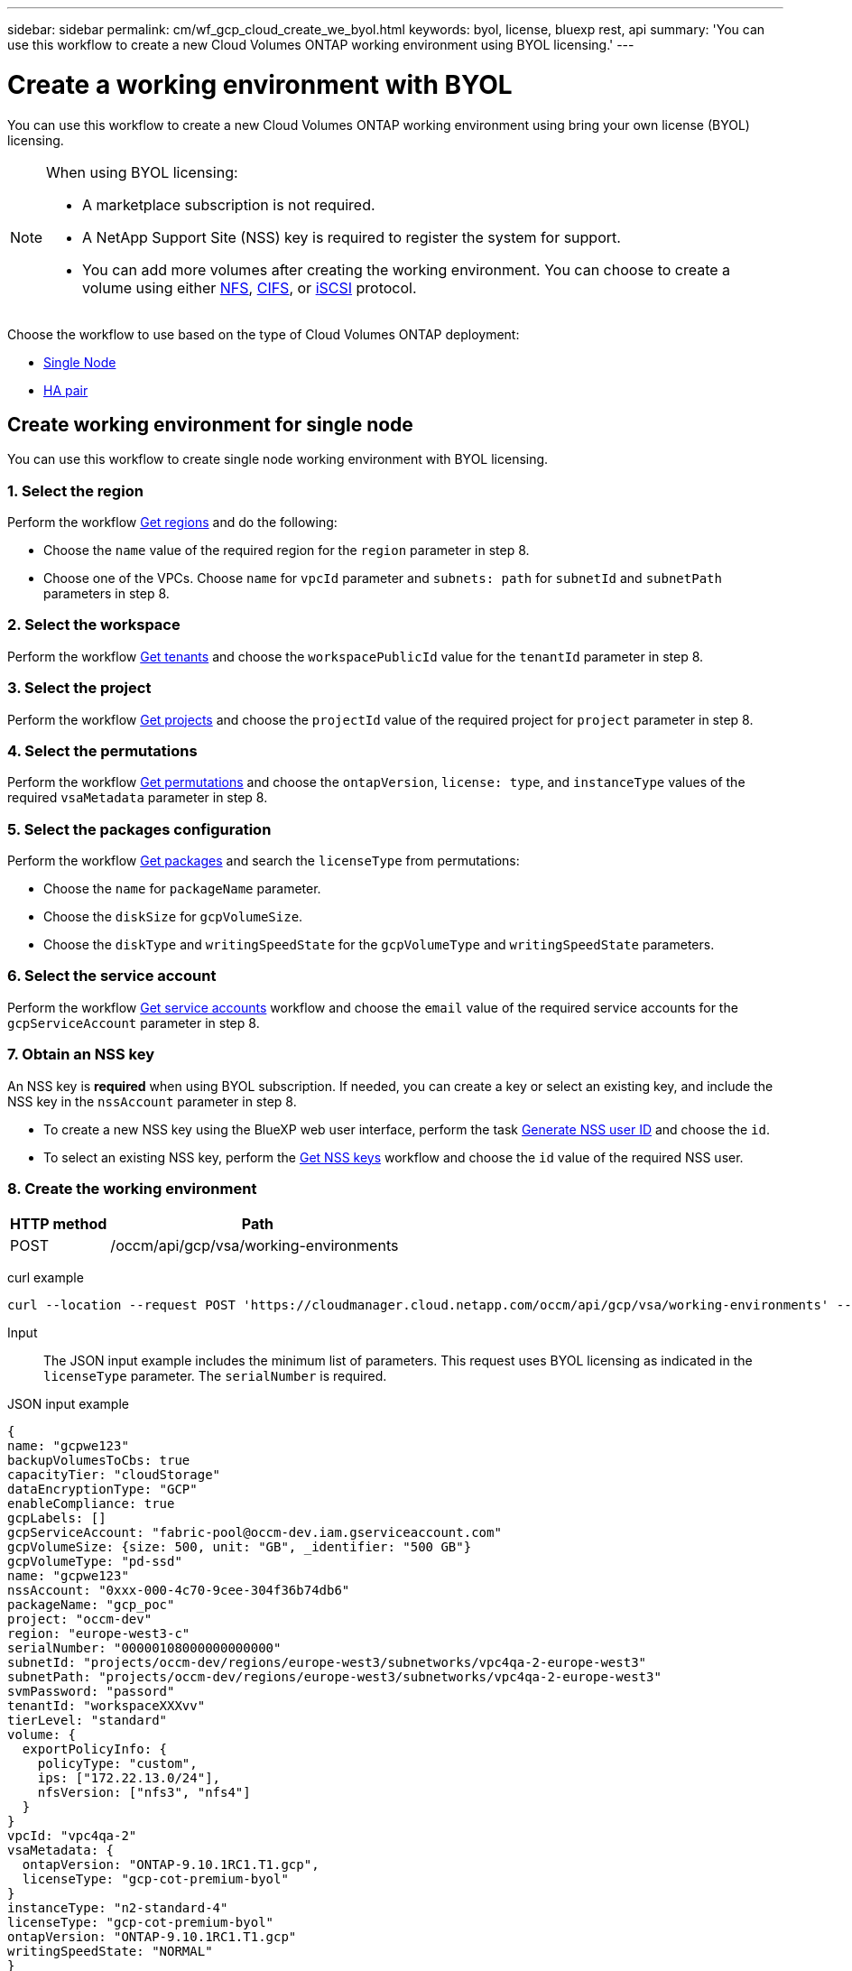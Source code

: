 ---
sidebar: sidebar
permalink: cm/wf_gcp_cloud_create_we_byol.html
keywords: byol, license, bluexp rest, api
summary: 'You can use this workflow to create a new Cloud Volumes ONTAP working environment using BYOL licensing.'
---

= Create a working environment with BYOL
:hardbreaks:
:nofooter:
:icons: font
:linkattrs:
:imagesdir: ./media/

[.lead]
You can use this workflow to create a new Cloud Volumes ONTAP working environment using bring your own license (BYOL) licensing.

[NOTE]
.When using BYOL licensing:
====
* A marketplace subscription is not required.
* A NetApp Support Site (NSS) key is required to register the system for support.
* You can add more volumes after creating the working environment. You can choose to create a volume using either link:wf_gcp_ontap_create_vol_nfs.html[NFS], link:wf_gcp_ontap_create_vol_cifs.html[CIFS], or link:wf_gcp_ontap_create_vol_iscsi.html[iSCSI] protocol.
====

Choose the workflow to use based on the type of Cloud Volumes ONTAP deployment:

* <<Create working environment for single node, Single Node>>
* <<Create working environment for high availability pair, HA pair>>

== Create working environment for single node
You can use this workflow to create single node working environment with BYOL licensing.

=== 1. Select the region
Perform the workflow link:wf_gcp_cloud_md_get_regions.html#get-regions-for-single-node[Get regions] and do the following:

* Choose the `name` value of the required region for the `region` parameter in step 8.
* Choose one of the VPCs. Choose `name` for `vpcId` parameter and `subnets: path` for `subnetId` and `subnetPath` parameters in step 8.

=== 2. Select the workspace
Perform the workflow link:wf_common_identity_get_tenants.html[Get tenants] and choose the `workspacePublicId` value for the `tenantId` parameter in step 8.

=== 3. Select the project
Perform the workflow link:wf_gcp_cloud_md_get_projects.html#get-projects-for-single-node[Get projects] and choose the `projectId` value of the required project for `project` parameter in step 8.

=== 4. Select the permutations
Perform the workflow link:wf_gcp_cloud_md_get_permutations.html#get-gcp-permutations-for-single-node[Get permutations] and choose the `ontapVersion`, `license: type`, and `instanceType` values of the required `vsaMetadata` parameter in step 8.

=== 5. Select the packages configuration
Perform the workflow link:wf_gcp_cloud_md_get_packages.html#get-gcp-packages-for-single-node[Get packages] and search the `licenseType` from permutations:

* Choose the `name` for `packageName` parameter.
*	Choose the `diskSize` for `gcpVolumeSize`.
*	Choose the `diskType` and `writingSpeedState` for the `gcpVolumeType` and `writingSpeedState` parameters.

=== 6. Select the service account
Perform the workflow link:wf_gcp_cloud_md_get_service_accounts.html#get-service-accounts-for-single-node[Get service accounts] workflow and choose the `email` value of the required service accounts for the `gcpServiceAccount` parameter in step 8.

=== 7. Obtain an NSS key
An NSS key is *required* when using BYOL subscription. If needed, you can create a key or select an existing key, and include the NSS key in the `nssAccount` parameter in step 8.

* To create a new NSS key using the BlueXP web user interface, perform the task link:../platform/get_nss_key.html[Generate NSS user ID] and choose the `id`.

* To select an existing NSS key, perform the link:wf_common_identity_get_nss_keys.html[Get NSS keys] workflow and choose the `id` value of the required NSS user.

=== 8. Create the working environment

[cols="25,75"*,options="header"]
|===
|HTTP method
|Path
|POST
|/occm/api/gcp/vsa/working-environments
|===

curl example::
[source,curl]
----
curl --location --request POST 'https://cloudmanager.cloud.netapp.com/occm/api/gcp/vsa/working-environments' --header 'x-agent-id: <AGENT_ID>' --header 'Authorization: Bearer <ACCESS_TOKEN>' ---header 'Content-Type: application/json' --d @JSONinput
----

Input::

The JSON input example includes the minimum list of parameters. This request uses BYOL licensing as indicated in the `licenseType` parameter. The `serialNumber` is required.

JSON input example::
[source,json]
{
name: "gcpwe123"
backupVolumesToCbs: true
capacityTier: "cloudStorage"
dataEncryptionType: "GCP"
enableCompliance: true
gcpLabels: []
gcpServiceAccount: "fabric-pool@occm-dev.iam.gserviceaccount.com"
gcpVolumeSize: {size: 500, unit: "GB", _identifier: "500 GB"}
gcpVolumeType: "pd-ssd"
name: "gcpwe123"
nssAccount: "0xxx-000-4c70-9cee-304f36b74db6"
packageName: "gcp_poc"
project: "occm-dev"
region: "europe-west3-c"
serialNumber: "00000108000000000000"
subnetId: "projects/occm-dev/regions/europe-west3/subnetworks/vpc4qa-2-europe-west3"
subnetPath: "projects/occm-dev/regions/europe-west3/subnetworks/vpc4qa-2-europe-west3"
svmPassword: "passord"
tenantId: "workspaceXXXvv"
tierLevel: "standard"
volume: {
  exportPolicyInfo: {
    policyType: "custom",
    ips: ["172.22.13.0/24"],
    nfsVersion: ["nfs3", "nfs4"]
  }
}
vpcId: "vpc4qa-2"
vsaMetadata: {
  ontapVersion: "ONTAP-9.10.1RC1.T1.gcp",
  licenseType: "gcp-cot-premium-byol"
}
instanceType: "n2-standard-4"
licenseType: "gcp-cot-premium-byol"
ontapVersion: "ONTAP-9.10.1RC1.T1.gcp"
writingSpeedState: "NORMAL"
}

Output::

The JSON output example includes an example of the `VsaWorkingEnvironmentRresponse` response.

JSON output example
[source,json]
{
 "publicId": "vsaworkingenvironment-9nhkrtu0",
 "name": "yuvalbyol3101",
 "tenantId": "tenantIDshownhere",
 "svmName": "svm_yuvalbyol3101",
 "creatorUserEmail": "user_email",
 "status": null,
 "providerProperties": null,
 "reservedSize": null,
 "clusterProperties": null,
 "ontapClusterProperties": null,
 "cloudProviderName": "GCP",
 "snapshotPolicies": null,
 "actionsRequired": null,
 "activeActions": null,
 "replicationProperties": null,
 "schedules": null,
 "svms": null,
 "workingEnvironmentType": "VSA",
 "supportRegistrationProperties": null, "supportRegistrationInformation": null,
 "capacityFeatures": null,
 "encryptionProperties": null,
 "supportedFeatures": null,
 "isHA": false,
 "haProperties": null,
 "fpolicyProperties": null,
 "saasProperties": null,
 "cbsProperties": null,
 "complianceProperties": null,
 "monitoringProperties": null,
 "licensesInformation": null
}

== Create working environment for high availability pair
You can use this workflow to create an HA working environment with BYOL licensing.

=== 1. Select the region
Perform the workflow link:wf_gcp_cloud_md_get_regions.html#get-regions-for-high-availability-pair[Get regions] and do the following:

* Choose the `name` value of the required region for the `region` parameter in step 8.
* Choose one of the VPCs. Choose `name` for `vpcId` parameter and `subnets: path` for `subnetId` and `subnetPath` parameters in step 8.

=== 2. Select the workspace
Perform the workflow link:wf_common_identity_get_tenants.html[Get tenants] and choose the `workspacePublicId` value for the `tenantId` parameter in step 8.

=== 3. Select the project
Perform the workflow link:wf_gcp_cloud_md_get_projects.html#get-projects-for-high-availability-pair[Get projects] and choose the `projectId` value of the required project for `project` parameter in step 8.

=== 4. Select the permutations
Perform the workflow link:wf_gcp_cloud_md_get_permutations.html#get-gcp-permutations-for-high-availability-pair[Get permutations] and choose the `ontapVersion`, `license: type`, and `instanceType` values of the required `vsaMetadata` parameter in step 8.

=== 5. Select the packages configuration
Perform the workflow link:wf_gcp_cloud_md_get_packages.html#get-gcp-packages-for-high-availability-pair[Get packages] and search the `licenseType` from permutations:

* Choose the `name` for `packageName` parameter.
*	Choose the `diskSize` for `gcpVolumeSize`.
*	Choose the `diskType` and `writingSpeedState` for the `gcpVolumeType` and `writingSpeedState` parameters.

=== 6. Select the service account
Perform the workflow link:wf_gcp_cloud_md_get_service_accounts.html#get-service-accounts-for-high-availability-pair[Get service accounts] workflow and choose the `email` value of the required service accounts for the `gcpServiceAccount` parameter in step 8.

=== 7. Obtain an NSS key
An NSS key is *required* when using BYOL subscription. If needed, you can create a key or select an existing key, and include the NSS key in the `nssAccount` parameter in step 8.

* To create a new NSS key using the BlueXP web user interface, perform the task link:../platform/get_nss_key.html[Generate NSS user ID] and choose the `id`.

* To select an existing NSS key, perform the link:wf_common_identity_get_nss_keys.html[Get NSS keys] workflow and choose the `id` value of the required NSS user.

=== 8. Create the working environment

[cols="25,75"*,options="header"]
|===
|HTTP method
|Path
|POST
|/occm/api/gcp/ha/working-environments
|===

curl example::
[source,curl]
----
curl --location --request POST 'https://cloudmanager.cloud.netapp.com/occm/api/gcp/ha/working-environments' --header 'x-agent-id: <AGENT_ID>' //<1> --header 'Authorization: Bearer <ACCESS_TOKEN>' //<2> ---header 'Content-Type: application/json' --d @JSONinput
----
(1) Replace <AGENT_ID> with your agent ID.
(2) Replace <ACCESS_TOKEN> with your obtained bearer access token.


Input::

The JSON input example includes the minimum list of parameters. This request uses BYOL licensing as indicated in the `licenseType` parameter. The `serialNumber` is required.

JSON input example::
[source,json]
{
  "name": "lironweha",
  "tenantId": "workspace-CdkdlaGl",
  "region": "us-east1-b",
  "packageName": "gcp_ha_custom",
  "dataEncryptionType": "GCP",
  "capacityTier": "cloudStorage",
  "tierLevel": "standard",
  "gcpServiceAccount": xxxxx@occm-dev.iam.gserviceaccount.com,
  "vsaMetadata": {
    "ontapVersion": "ONTAP-9.11.0X1.T1.gcpha",
    "licenseType": "gcp-ha-cot-premium-byol",
    "instanceType": "n2-standard-4"
  },
  "nssAccount": "6f0577ba-edc4-47f8-8732-xxxxxa41ae5",
  "subnetPath": "projects/occm-dev/regions/us-east1/subnetworks/default",
  "subnetId": "projects/occm-dev/regions/us-east1/subnetworks/default",
  "svmPassword": "password",
  "vpcId": "default",
  "gcpVolumeSize": {
    "size": 1,
    "unit": "TB",
    "_identifier": "1 TB"
  },
  "gcpVolumeType": "pd-ssd",
  "gcpLabels": [],
  "project": "occm-dev",
  "backupVolumesToCbs": false,
  "enableCompliance": false,
  "haParams": {
    "node1Zone": "us-east1-b",
    "node2Zone": "us-east1-c",
    "mediatorZone": "us-east1-d",
    "vpc0NodeAndDataConnectivity": "projects/occm-dev/global/networks/default",
    "vpc1ClusterConnectivity": "projects/occm-dev/global/networks/vpc4qa-2",
    "vpc2HAConnectivity": "projects/occm-dev/global/networks/vpc4qa-3",
    "vpc3DataReplication": "projects/occm-dev/global/networks/vpc4qa-4",
    "subnet0NodeAndDataConnectivity": "projects/occm-dev/regions/us-east1/subnetworks/default",
    "subnet1ClusterConnectivity": "projects/occm-dev/regions/us-east1/subnetworks/vpc4qa-2-us-east1",
    "subnet2HAConnectivity": "projects/occm-dev/regions/us-east1/subnetworks/vpc4qa-3-us-east1",
    "subnet3DataReplication": "projects/occm-dev/regions/us-east1/subnetworks/vpc4qa-4-us-east1",
    "platformSerialNumberNode1": "xxx20140000000000510",
    "platformSerialNumberNode2": "xxx20140000000000510"
  }
}

Output::

The JSON output example includes an example of the `VsaWorkingEnvironmentResponse` response.

JSON output example::
[source,json]
{
  "publicId": "vsaworkingenvironment-xxx9",
  "name": "lironweha",
  "tenantId": "Tenant-mPqezSkl",
  "svmName": "svm_lironweha",
  "creatorUserEmail": "user-email",
  "status": null,
  "providerProperties": null,
  "reservedSize": null,
  "clusterProperties": null,
  "ontapClusterProperties": null,
  "cloudProviderName": "GCP",
  "snapshotPolicies": null,
  "actionsRequired": null,
  "activeActions": null,
  "replicationProperties": null,
  "schedules": null,
  "svms": null,
  "workingEnvironmentType": "VSA",
  "supportRegistrationProperties": null,
  "supportRegistrationInformation": null,
  "capacityFeatures": null,
  "encryptionProperties": null,
  "supportedFeatures": null,
  "isHA": true,
  "haProperties": null,
  "fpolicyProperties": null,
  "saasProperties": null,
  "cbsProperties": null,
  "complianceProperties": null,
  "monitoringProperties": null,
  "licensesInformation": null
}
